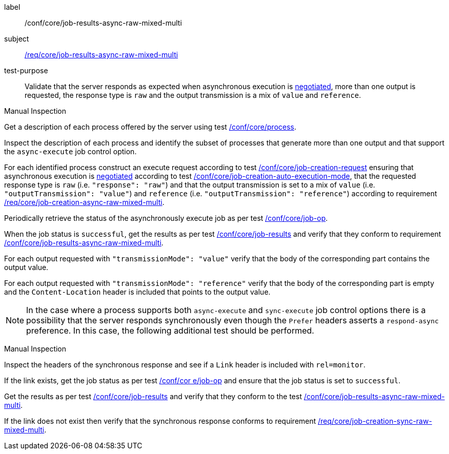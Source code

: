 [[ats_core_job-results-async-raw-mixed-multi]]
[abstract_test]
====
[%metadata]
label:: /conf/core/job-results-async-raw-mixed-multi
subject:: <<req_core_job-results-async-raw-mixed-multi,/req/core/job-results-async-raw-mixed-multi>>
test-purpose:: Validate that the server responds as expected when asynchronous execution is <<sc_execution_mode,negotiated>>, more than one output is requested, the response type is `raw` and the output transmission is a mix of `value` and `reference`.

[.component,class=test method type]
--
Manual Inspection
--

[.component,class=test method]
=====

[.component,class=step]
--
Get a description of each process offered by the server using test <<ats_core_process,/conf/core/process>>.
--

[.component,class=step]
--
Inspect the description of each process and identify the subset of processes that generate more than one output and that support the `async-execute` job control option.
--

[.component,class=step]
--
For each identified process construct an execute request according to test <<ats_core_job-creation-request,/conf/core/job-creation-request>> ensuring that asynchronous execution is <<sc_execution_mode,negotiated>> according to test <<ats_core_job-creation-auto-execution-mode,/conf/core/job-creation-auto-execution-mode>>, that the requested response type is `raw` (i.e. `"response": "raw"`) and that the output transmission is set to a mix of `value` (i.e. `"outputTransmission": "value"`) and `reference` (i.e. `"outputTransmission": "reference"`) according to requirement <<req_core_job-creation-async-raw-mixed-multi,/req/core/job-creation-async-raw-mixed-multi>>.
--

[.component,class=step]
--
Periodically retrieve the status of the asynchronously execute job as per test <<ats_core_job-op,/conf/core/job-op>>.
--

[.component,class=step]
--
When the job status is `successful`, get the results as per test <<ats_core_job-results-op,/conf/core/job-results>> and verify that they conform to requirement <<req_core_job-results-async-raw-mixed-multi,/conf/core/job-results-async-raw-mixed-multi>>.
--

[.component,class=step]
--
For each output requested with `"transmissionMode": "value"` verify that the body of the corresponding part contains the output value.
--

[.component,class=step]
--
For each output requested with `"transmissionMode": "reference"` verify that the body of the corresponding part is empty and the `Content-Location` header is included that points to the output value.
--
=====

NOTE: In the case where a process supports both `async-execute` and `sync-execute` job control options there is a possibility that the server responds synchronously even though the `Prefer` headers asserts a `respond-async` preference.  In this case, the following additional test should be performed.

[.component,class=test method type]
--
Manual Inspection
--

[.component,class=test method]
=====

[.component,class=step]
--
Inspect the headers of the synchronous response and see if a `Link` header is included with `rel=monitor`.
--

[.component,class=step]
--
If the link exists, get the job status as per test <<ats_core_job-op,/conf/cor e/job-op>> and ensure that the job status is set to `successful`.
--

[.component,class=step]
--
Get the results as per test <<ats_core_job-results-op,/conf/core/job-results>> and verify that they conform to the test <<ats_core_job-results-async-raw-mixed-multi,/conf/core/job-results-async-raw-mixed-multi>>.
--

[.component,class=step]
--
If the link does not exist then verify that the synchronous response conforms to requirement <<req_core_job-creation-sync-raw-mixed-multi,/req/core/job-creation-sync-raw-mixed-multi>>.
--
=====
====
